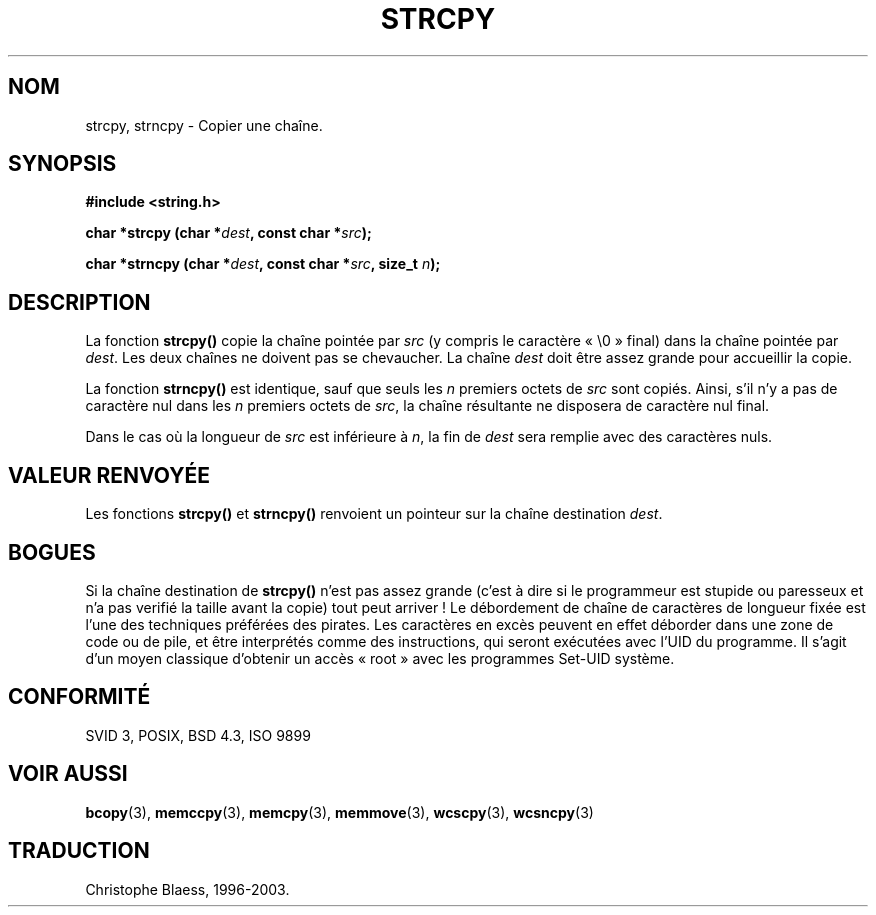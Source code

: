 .\" Copyright (C) 1993 David Metcalfe (david@prism.demon.co.uk)
.\"
.\" Permission is granted to make and distribute verbatim copies of this
.\" manual provided the copyright notice and this permission notice are
.\" preserved on all copies.
.\"
.\" Permission is granted to copy and distribute modified versions of this
.\" manual under the conditions for verbatim copying, provided that the
.\" entire resulting derived work is distributed under the terms of a
.\" permission notice identical to this one
.\"
.\" Since the Linux kernel and libraries are constantly changing, this
.\" manual page may be incorrect or out-of-date.  The author(s) assume no
.\" responsibility for errors or omissions, or for damages resulting from
.\" the use of the information contained herein.  The author(s) may not
.\" have taken the same level of care in the production of this manual,
.\" which is licensed free of charge, as they might when working
.\" professionally.
.\"
.\" Formatted or processed versions of this manual, if unaccompanied by
.\" the source, must acknowledge the copyright and authors of this work.
.\"
.\" References consulted:
.\"     Linux libc source code
.\"     Lewine's _POSIX Programmer's Guide_ (O'Reilly & Associates, 1991)
.\"     386BSD man pages
.\" Modified Sat Jul 24 18:06:49 1993 by Rik Faith (faith@cs.unc.edu)
.\" Modified Fri Aug 25 23:17:51 1995 by Andries Brouwer (aeb@cwi.nl)
.\"
.\" Traduction 09/11/1996 par Christophe Blaess (ccb@club-internet.fr)
.\"	mise a jour 25/01/97
.\" Màj 21/07/2003 LDP-1.56
.\" Màj 04/07/2005 LDP-1.61
.\"
.TH STRCPY 3 "21 juillet 2003" LDP "Manuel du programmeur Linux"
.SH NOM
strcpy, strncpy \- Copier une chaîne.
.SH SYNOPSIS
.nf
.B #include <string.h>
.sp
.BI "char *strcpy (char *" dest ", const char *" src );
.sp
.BI "char *strncpy (char *" dest ", const char *" src ", size_t " n );
.fi
.SH DESCRIPTION
La fonction \fBstrcpy()\fP copie la chaîne pointée par \fIsrc\fP
(y compris le caractère «\ \e0\ » final) dans la chaîne pointée par
\fIdest\fP.  Les deux chaînes ne doivent pas se chevaucher. La chaîne
\fIdest\fP doit être assez grande pour accueillir la copie.
.PP
La fonction \fBstrncpy()\fP est identique, sauf que seuls les
\fIn\fP premiers octets de \fIsrc\fP sont copiés. Ainsi, s'il n'y a pas
de caractère nul dans les \fIn\fP premiers octets de \fIsrc\fP, la chaîne
résultante ne disposera de caractère nul final.
.PP
Dans le cas où la longueur de
.I src
est inférieure à
.IR n ,
la fin de
.I dest
sera remplie avec des caractères nuls.
.SH "VALEUR RENVOYÉE"
Les fonctions \fBstrcpy()\fP et \fBstrncpy()\fP renvoient un pointeur
sur la chaîne destination \fIdest\fP.
.SH "BOGUES"
Si la chaîne destination de \fBstrcpy()\fP n'est pas assez grande
(c'est à dire si le programmeur est stupide ou paresseux et n'a pas
verifié la taille avant la copie) tout peut arriver\ !
Le débordement de chaîne de caractères de longueur fixée est l'une
des techniques préférées des pirates. Les caractères en excès peuvent
en effet déborder dans une zone de code ou de pile, et être interprétés
comme des instructions, qui seront exécutées avec l'UID du programme.
Il s'agit d'un moyen classique d'obtenir un accès «\ root\ » avec les
programmes Set-UID système.
.SH "CONFORMITÉ"
SVID 3, POSIX, BSD 4.3, ISO 9899
.SH "VOIR AUSSI"
.BR bcopy (3),
.BR memccpy (3),
.BR memcpy (3),
.BR memmove (3),
.BR wcscpy (3),
.BR wcsncpy (3)
.SH TRADUCTION
Christophe Blaess, 1996-2003.
